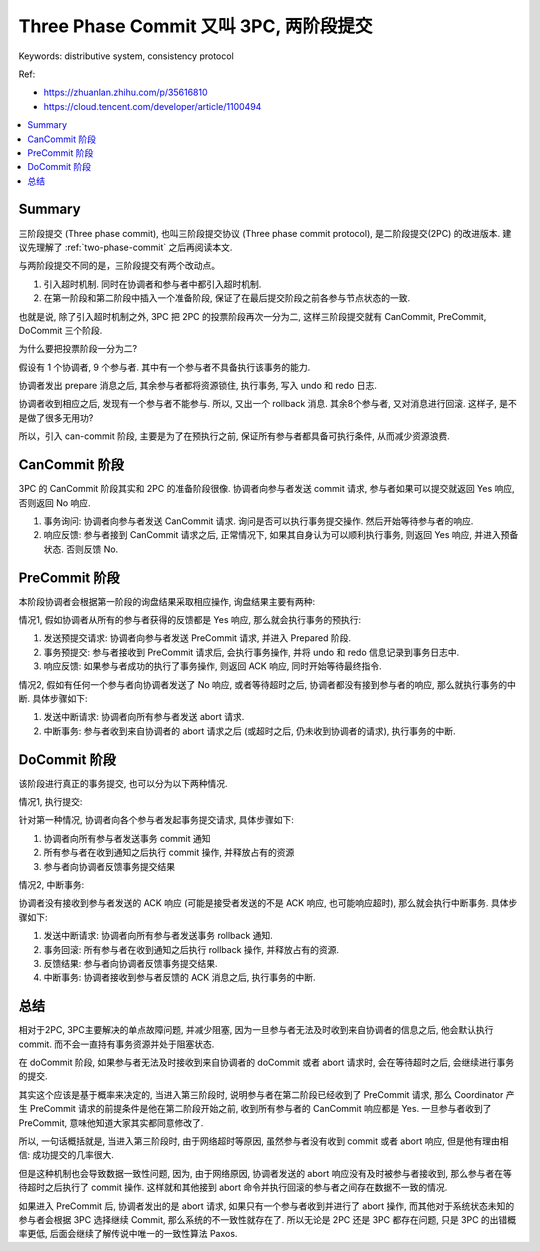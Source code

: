 .. _three-phase-commit:

Three Phase Commit 又叫 3PC, 两阶段提交
==============================================================================
Keywords: distributive system, consistency protocol

Ref:

- https://zhuanlan.zhihu.com/p/35616810
- https://cloud.tencent.com/developer/article/1100494

.. contents::
    :class: this-will-duplicate-information-and-it-is-still-useful-here
    :depth: 1
    :local:


Summary
------------------------------------------------------------------------------
三阶段提交 (Three phase commit), 也叫三阶段提交协议 (Three phase commit protocol), 是二阶段提交(2PC) 的改进版本. 建议先理解了 :ref:`two-phase-commit` 之后再阅读本文.

与两阶段提交不同的是，三阶段提交有两个改动点。

1. 引入超时机制. 同时在协调者和参与者中都引入超时机制.
2. 在第一阶段和第二阶段中插入一个准备阶段, 保证了在最后提交阶段之前各参与节点状态的一致.

也就是说, 除了引入超时机制之外, 3PC 把 2PC 的投票阶段再次一分为二, 这样三阶段提交就有 CanCommit, PreCommit, DoCommit 三个阶段.

为什么要把投票阶段一分为二?

假设有 1 个协调者, 9 个参与者. 其中有一个参与者不具备执行该事务的能力.

协调者发出 prepare 消息之后, 其余参与者都将资源锁住, 执行事务, 写入 undo 和 redo 日志.

协调者收到相应之后, 发现有一个参与者不能参与. 所以, 又出一个 rollback 消息. 其余8个参与者, 又对消息进行回滚. 这样子, 是不是做了很多无用功?

所以，引入 can-commit 阶段, 主要是为了在预执行之前, 保证所有参与者都具备可执行条件, 从而减少资源浪费.


CanCommit 阶段
------------------------------------------------------------------------------
3PC 的 CanCommit 阶段其实和 2PC 的准备阶段很像. 协调者向参与者发送 commit 请求, 参与者如果可以提交就返回 Yes 响应, 否则返回 No 响应.

1. 事务询问: 协调者向参与者发送 CanCommit 请求. 询问是否可以执行事务提交操作. 然后开始等待参与者的响应.
2. 响应反馈: 参与者接到 CanCommit 请求之后, 正常情况下, 如果其自身认为可以顺利执行事务, 则返回 Yes 响应, 并进入预备状态. 否则反馈 No.

PreCommit 阶段
------------------------------------------------------------------------------
本阶段协调者会根据第一阶段的询盘结果采取相应操作, 询盘结果主要有两种:

情况1, 假如协调者从所有的参与者获得的反馈都是 Yes 响应, 那么就会执行事务的预执行:

1. 发送预提交请求: 协调者向参与者发送 PreCommit 请求, 并进入 Prepared 阶段.
2. 事务预提交: 参与者接收到 PreCommit 请求后, 会执行事务操作, 并将 undo 和 redo 信息记录到事务日志中.
3. 响应反馈: 如果参与者成功的执行了事务操作, 则返回 ACK 响应, 同时开始等待最终指令.

情况2, 假如有任何一个参与者向协调者发送了 No 响应, 或者等待超时之后, 协调者都没有接到参与者的响应, 那么就执行事务的中断. 具体步骤如下:

1. 发送中断请求: 协调者向所有参与者发送 abort 请求.
2. 中断事务: 参与者收到来自协调者的 abort 请求之后 (或超时之后, 仍未收到协调者的请求), 执行事务的中断.


DoCommit 阶段
------------------------------------------------------------------------------
该阶段进行真正的事务提交, 也可以分为以下两种情况.

情况1, 执行提交:

针对第一种情况, 协调者向各个参与者发起事务提交请求, 具体步骤如下:

1. 协调者向所有参与者发送事务 commit 通知
2. 所有参与者在收到通知之后执行 commit 操作, 并释放占有的资源
3. 参与者向协调者反馈事务提交结果

情况2, 中断事务:

协调者没有接收到参与者发送的 ACK 响应 (可能是接受者发送的不是 ACK 响应, 也可能响应超时), 那么就会执行中断事务. 具体步骤如下:

1. 发送中断请求: 协调者向所有参与者发送事务 rollback 通知.
2. 事务回滚: 所有参与者在收到通知之后执行 rollback 操作, 并释放占有的资源.
3. 反馈结果: 参与者向协调者反馈事务提交结果.
4. 中断事务: 协调者接收到参与者反馈的 ACK 消息之后, 执行事务的中断.


总结
------------------------------------------------------------------------------
相对于2PC, 3PC主要解决的单点故障问题, 并减少阻塞, 因为一旦参与者无法及时收到来自协调者的信息之后, 他会默认执行 commit. 而不会一直持有事务资源并处于阻塞状态.

在 doCommit 阶段, 如果参与者无法及时接收到来自协调者的 doCommit 或者 abort 请求时, 会在等待超时之后, 会继续进行事务的提交.

其实这个应该是基于概率来决定的, 当进入第三阶段时, 说明参与者在第二阶段已经收到了 PreCommit 请求, 那么 Coordinator 产生 PreCommit 请求的前提条件是他在第二阶段开始之前, 收到所有参与者的 CanCommit 响应都是 Yes. 一旦参与者收到了 PreCommit, 意味他知道大家其实都同意修改了.

所以, 一句话概括就是, 当进入第三阶段时, 由于网络超时等原因, 虽然参与者没有收到 commit 或者 abort 响应, 但是他有理由相信: 成功提交的几率很大.

但是这种机制也会导致数据一致性问题, 因为, 由于网络原因, 协调者发送的 abort 响应没有及时被参与者接收到, 那么参与者在等待超时之后执行了 commit 操作. 这样就和其他接到 abort 命令并执行回滚的参与者之间存在数据不一致的情况.

如果进入 PreCommit 后, 协调者发出的是 abort 请求, 如果只有一个参与者收到并进行了 abort 操作, 而其他对于系统状态未知的参与者会根据 3PC 选择继续 Commit, 那么系统的不一致性就存在了. 所以无论是 2PC 还是 3PC 都存在问题, 只是 3PC 的出错概率更低, 后面会继续了解传说中唯一的一致性算法 Paxos.

